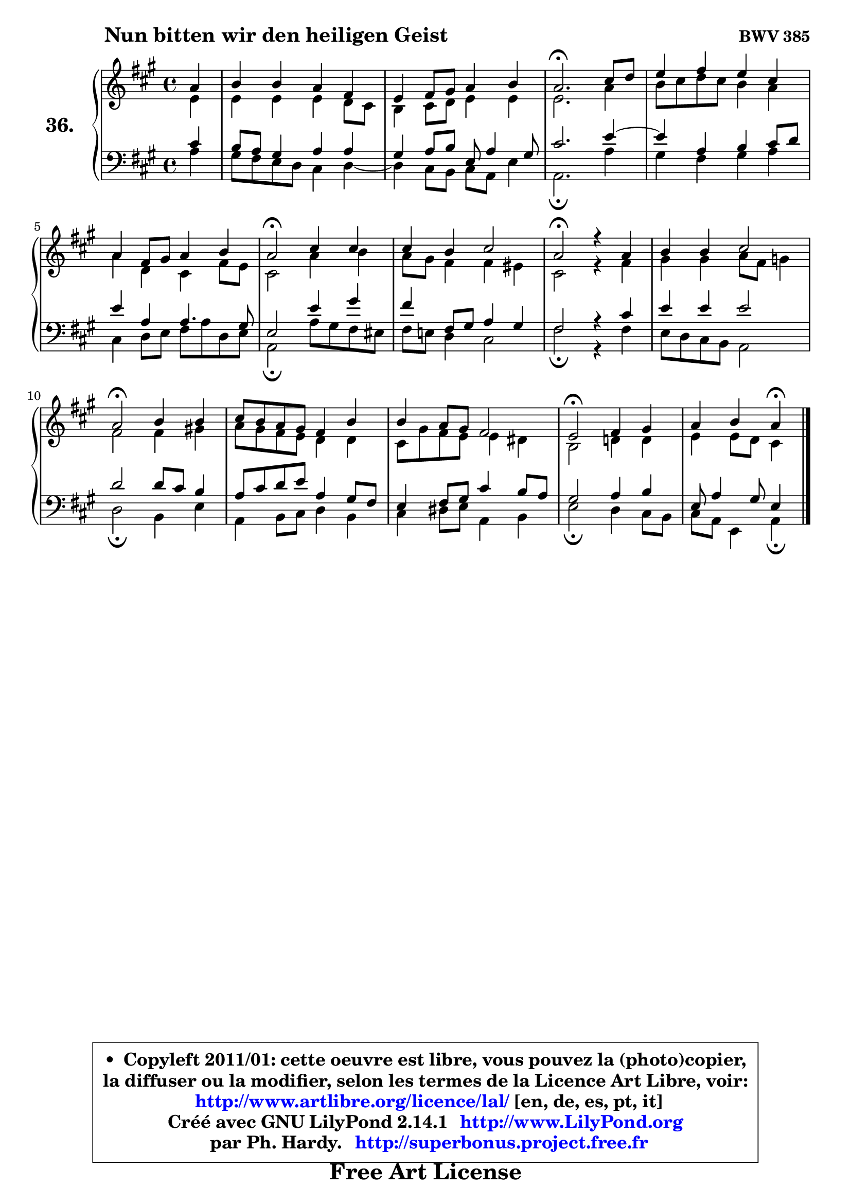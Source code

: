 
\version "2.14.1"

    \paper {
%	system-system-spacing #'padding = #0.1
%	score-system-spacing #'padding = #0.1
%	ragged-bottom = ##f
%	ragged-last-bottom = ##f
	}

    \header {
      opus = \markup { \bold "BWV 385" }
      piece = \markup { \hspace #9 \fontsize #2 \bold "Nun bitten wir den heiligen Geist" }
      maintainer = "Ph. Hardy"
      maintainerEmail = "superbonus.project@free.fr"
      lastupdated = "2011/Jul/20"
      tagline = \markup { \fontsize #3 \bold "Free Art License" }
      copyright = \markup { \fontsize #3  \bold   \override #'(box-padding .  1.0) \override #'(baseline-skip . 2.9) \box \column { \center-align { \fontsize #-2 \line { • \hspace #0.5 Copyleft 2011/01: cette oeuvre est libre, vous pouvez la (photo)copier, } \line { \fontsize #-2 \line {la diffuser ou la modifier, selon les termes de la Licence Art Libre, voir: } } \line { \fontsize #-2 \with-url #"http://www.artlibre.org/licence/lal/" \line { \fontsize #1 \hspace #1.0 \with-color #blue http://www.artlibre.org/licence/lal/ [en, de, es, pt, it] } } \line { \fontsize #-2 \line { Créé avec GNU LilyPond 2.14.1 \with-url #"http://www.LilyPond.org" \line { \with-color #blue \fontsize #1 \hspace #1.0 \with-color #blue http://www.LilyPond.org } } } \line { \hspace #1.0 \fontsize #-2 \line {par Ph. Hardy. } \line { \fontsize #-2 \with-url #"http://superbonus.project.free.fr" \line { \fontsize #1 \hspace #1.0 \with-color #blue http://superbonus.project.free.fr } } } } } }

	  }

  guidemidi = {
        r4 |
        R1 |
        R1 |
        \tempo 4 = 40 r2. \tempo 4 = 78 r4 |
        R1 |
        R1 |
        \tempo 4 = 34 r2 \tempo 4 = 78 r2 |
        R1 |
        \tempo 4 = 34 r2 \tempo 4 = 78 r2 |
        R1 |
        \tempo 4 = 34 r2 \tempo 4 = 78 r2 |
        R1 |
        R1 |
        \tempo 4 = 34 r2 \tempo 4 = 78 r2 |
        r2 \tempo 4 = 30 r4 
	}

  upper = {
	\time 4/4
	\key a \major
	\clef treble
	\partial 4
	\voiceOne
	<< { 
	% SOPRANO
	\set Voice.midiInstrument = "acoustic grand"
	\relative c'' {
        a4 |
        b4 b a fis |
        e4 fis8 gis a4 b |
        a2.\fermata cis8 d |
        e4 fis e cis |
        a4 fis8 gis a4 b |
        a2\fermata cis4 cis |
        cis4 b cis2 |
        a2\fermata r4 a4 |
        b4 b cis2 |
        a2\fermata b4 b |
        cis8 b a gis fis4 b |
        b4 a8 gis fis2 |
        e2\fermata fis4 gis |
        a4 b a4\fermata
        \bar "|."
	} % fin de relative
	}

	\context Voice="1" { \voiceTwo 
	% ALTO
	\set Voice.midiInstrument = "acoustic grand"
	\relative c' {
        e4 |
        e4 e e d8 cis |
        b4 cis8 d e4 e |
        e2. a4 |
        b8 cis d cis b4 a |
        a4 d, cis fis8 e |
        cis2 a'4 b |
        a8 gis fis4 fis eis |
        cis2 r4 fis4 |
        gis4 gis a8 fis g4 |
        fis2 fis4 gis! |
        a8 gis fis e d4 d |
        cis8 gis' fis e e4 dis |
        b2 d!4 d |
        e4 e8 d cis4
        \bar "|."
	} % fin de relative
	\oneVoice
	} >>
	}

    lower = {
	\time 4/4
	\key a \major
	\clef bass
	\partial 4
	\voiceOne
	<< { 
	% TENOR
	\set Voice.midiInstrument = "acoustic grand"
	\relative c' {
        cis4 |
        b8 a gis4 a a |
        gis4 a8 b e, a4 gis8 |
        cis2. e4 ~ |
	e4 a,4 b cis8 d |
        e4 a, a4. gis8 |
        e2 e'4 gis |
        fis4 fis,8 gis a4 gis |
        fis2 r4 cis'4 |
        e4 e e2 |
        d2 d8 cis b4 |
        a8 cis d e a,4 gis8 fis |
        e4 fis8 gis cis4 b8 a |
        gis2 a4 b |
        e,8 a4 gis8 e4
        \bar "|."
	} % fin de relative
	}
	\context Voice="1" { \voiceTwo 
	% BASS
	\set Voice.midiInstrument = "acoustic grand"
	\relative c' {
        a4 |
        gis8 fis e d cis4 d4 ~ |
	d4 cis8 b cis a e'4 |
        a,2.\fermata a'4 |
        gis4 fis gis a |
        cis,4 d8 e fis a d, e |
        a,2\fermata a'8 gis fis eis |
        fis8 e! d4 cis2 |
        fis2\fermata r4 fis4 |
        e8 d cis b a2 |
        d2\fermata b4 e |
        a,4 b8 cis d4 b |
        cis4 dis8 e a,4 b |
        e2\fermata d4 cis8 b |
        cis8 a e4 a4\fermata
        \bar "|."
	} % fin de relative
	\oneVoice
	} >>
	}


    \score { 

	\new PianoStaff <<
	\set PianoStaff.instrumentName = \markup { \bold \huge "36." }
	\new Staff = "upper" \upper
	\new Staff = "lower" \lower
	>>

    \layout {
%	ragged-last = ##f
	   }

         } % fin de score

  \score {
    \unfoldRepeats { << \guidemidi \upper \lower >> }
    \midi {
    \context {
     \Staff
      \remove "Staff_performer"
               }

     \context {
      \Voice
       \consists "Staff_performer"
                }

     \context { 
      \Score
      tempoWholesPerMinute = #(ly:make-moment 78 4)
		}
	    }
	}

